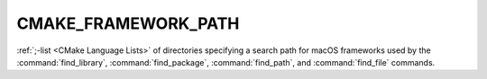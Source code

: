 CMAKE_FRAMEWORK_PATH
--------------------

:ref:`;-list <CMake Language Lists>` of directories specifying a search path
for macOS frameworks used by the :command:`find_library`,
:command:`find_package`, :command:`find_path`, and :command:`find_file`
commands.
